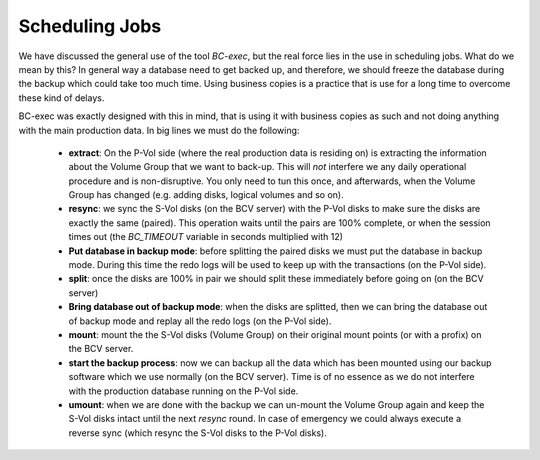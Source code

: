 Scheduling Jobs
===============

We have discussed the general use of the tool *BC-exec*, but the real force lies in the use in scheduling jobs. What do we mean by this? In general way a database need to get backed up, and therefore, we should freeze the database during the backup which could take too much time. Using business copies is a practice that is use for a long time to overcome these kind of delays.

BC-exec was exactly designed with this in mind, that is using it with business copies as such and not doing anything with the main production data. In big lines we must do the following:

 * **extract**: On the P-Vol side (where the real production data is residing on) is extracting the information about the Volume Group that we want to back-up. This will *not* interfere we any daily operational procedure and is non-disruptive. You only need to tun this once, and afterwards, when the Volume Group has changed (e.g. adding disks, logical volumes and so on).

 * **resync**: we sync the S-Vol disks (on the BCV server) with the P-Vol disks to make sure the disks are exactly the same (paired). This operation waits until the pairs are 100% complete, or when the session times out (the *BC_TIMEOUT* variable in seconds multiplied with 12)

 * **Put database in backup mode**:  before splitting the paired disks we must put the database in backup mode. During this time the redo logs will be used to keep up with the transactions (on the P-Vol side).

 * **split**: once the disks are 100% in pair we should split these immediately before going on (on the BCV server)

 * **Bring database out of backup mode**: when the disks are splitted, then we can bring the database out of backup mode and replay all the redo logs (on the P-Vol side).

 * **mount**: mount the the S-Vol disks (Volume Group) on their original mount points (or with a profix) on the BCV server.

 * **start the backup process**: now we can backup all the data which has been mounted using our backup software which we use normally (on the BCV server). Time is of no essence as we do not interfere with the production database running on the P-Vol side.

 * **umount**: when we are done with the backup we can un-mount the Volume Group again and keep the S-Vol disks intact until the next *resync* round. In case of emergency we could always execute a reverse sync (which resync the S-Vol disks to the P-Vol disks).
